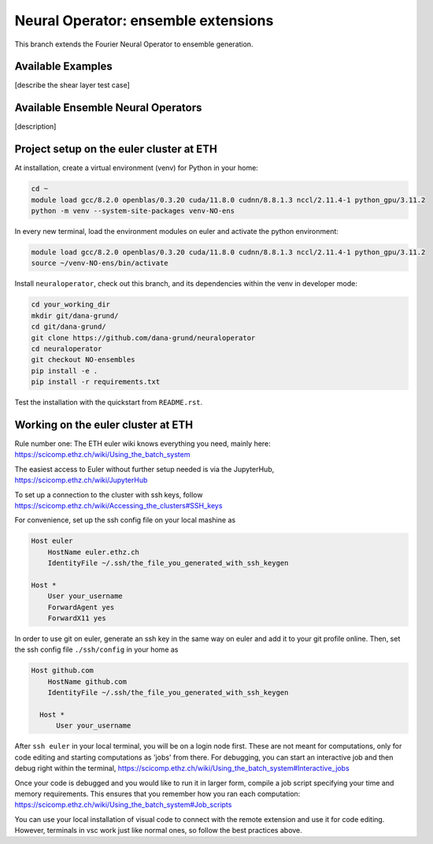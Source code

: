 ====================================
Neural Operator: ensemble extensions
====================================

This branch extends the Fourier Neural Operator to ensemble generation. 

Available Examples
------------------
[describe the shear layer test case]

Available Ensemble Neural Operators
-----------------------------------
[description]

Project setup on the euler cluster at ETH
-----------------------------------------

At installation, create a virtual environment (venv) for Python in your home:

.. code::
    
  cd ~
  module load gcc/8.2.0 openblas/0.3.20 cuda/11.8.0 cudnn/8.8.1.3 nccl/2.11.4-1 python_gpu/3.11.2
  python -m venv --system-site-packages venv-NO-ens

In every new terminal, load the environment modules on euler 
and activate the python environment:

.. code::

  module load gcc/8.2.0 openblas/0.3.20 cuda/11.8.0 cudnn/8.8.1.3 nccl/2.11.4-1 python_gpu/3.11.2
  source ~/venv-NO-ens/bin/activate

Install ``neuraloperator``, check out this branch, and its dependencies within the 
venv in developer mode:

.. code::

  cd your_working_dir
  mkdir git/dana-grund/
  cd git/dana-grund/
  git clone https://github.com/dana-grund/neuraloperator
  cd neuraloperator
  git checkout NO-ensembles
  pip install -e .
  pip install -r requirements.txt

Test the installation with the quickstart from ``README.rst``.


Working on the euler cluster at ETH
-----------------------------------------

Rule number one: The ETH euler wiki knows everything 
you need, mainly here: https://scicomp.ethz.ch/wiki/Using_the_batch_system

The easiest access to Euler without further setup needed 
is via the JupyterHub, https://scicomp.ethz.ch/wiki/JupyterHub

To set up a connection to the cluster with ssh keys, 
follow https://scicomp.ethz.ch/wiki/Accessing_the_clusters#SSH_keys

For convenience, set up the ssh config file on your local mashine as 

.. code::

    Host euler
        HostName euler.ethz.ch
        IdentityFile ~/.ssh/the_file_you_generated_with_ssh_keygen

    Host *
        User your_username
        ForwardAgent yes
        ForwardX11 yes

In order to use git on euler, generate an ssh key in the same way on euler 
and add it to your git profile online. Then, set the ssh config file 
``./ssh/config`` in your home as

.. code::

  Host github.com
      HostName github.com
      IdentityFile ~/.ssh/the_file_you_generated_with_ssh_keygen
    
    Host *
        User your_username

After ``ssh euler`` in your local terminal, you will be on a login node first. 
These are not meant for computations, only for code editing and 
starting computations as 'jobs' from there. For debugging, you can start 
an interactive job and then debug right within the terminal, 
https://scicomp.ethz.ch/wiki/Using_the_batch_system#Interactive_jobs

Once your code is debugged and you would like to run it in larger form,
compile a job script specifying your time and memory requirements. This ensures
that you remember how you ran each computation:
https://scicomp.ethz.ch/wiki/Using_the_batch_system#Job_scripts

You can use your local installation of visual code to connect with the remote extension and use it for code editing. 
However, terminals in vsc work just like normal ones, so follow the best practices above.
